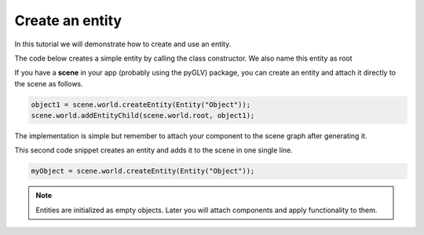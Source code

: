.. _TutorialEntity:

Create an entity
==================

In this tutorial we will demonstrate how to create and use an entity.

The code below creates a simple entity by calling the class constructor. We also name this entity as root

.. code-block:: python
    gameObject = Entity("root")


If you have a **scene** in your app (probably using the pyGLV) package, you can create an entity and attach it directly to the scene as follows. 

.. code-block:: python

    object1 = scene.world.createEntity(Entity("Object"));
    scene.world.addEntityChild(scene.world.root, object1);

The implementation is simple but remember to attach your component to the scene graph after generating it.

This second code snippet creates an entity and adds it to the scene in one single line.

.. code-block:: python

    myObject = scene.world.createEntity(Entity("Object"));


.. note:: 
    
    Entities are initialized as empty objects. Later you will attach components and apply functionality to them.
